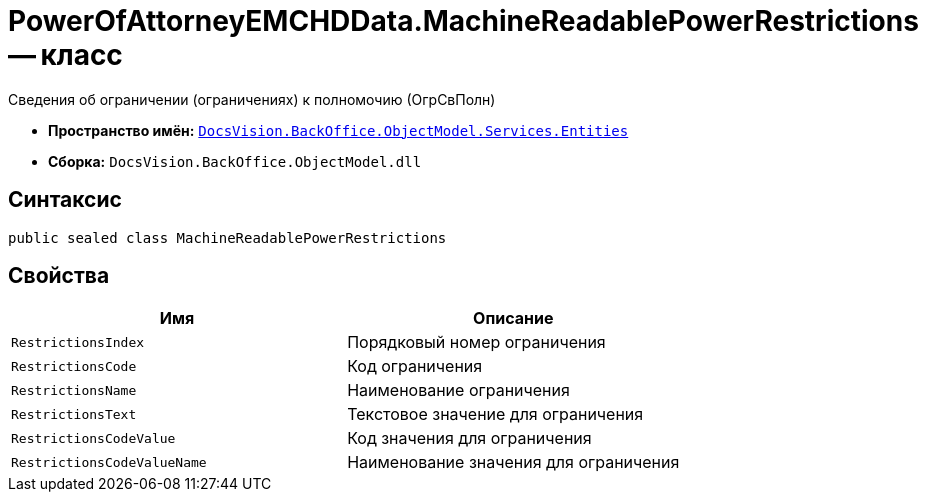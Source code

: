 = PowerOfAttorneyEMCHDData.MachineReadablePowerRestrictions -- класс

Сведения об ограничении (ограничениях) к полномочию (ОгрСвПолн)

* *Пространство имён:* `xref:Entities/Entities_NS.adoc[DocsVision.BackOffice.ObjectModel.Services.Entities]`
* *Сборка:* `DocsVision.BackOffice.ObjectModel.dll`

== Синтаксис

[source,csharp]
----
public sealed class MachineReadablePowerRestrictions
----

== Свойства

[cols=",",options="header"]
|===
|Имя |Описание

|`RestrictionsIndex` |Порядковый номер ограничения
|`RestrictionsCode` |Код ограничения
|`RestrictionsName` |Наименование ограничения
|`RestrictionsText` |Текстовое значение для ограничения
|`RestrictionsCodeValue` |Код значения для ограничения
|`RestrictionsCodeValueName` |Наименование значения для ограничения
|===
